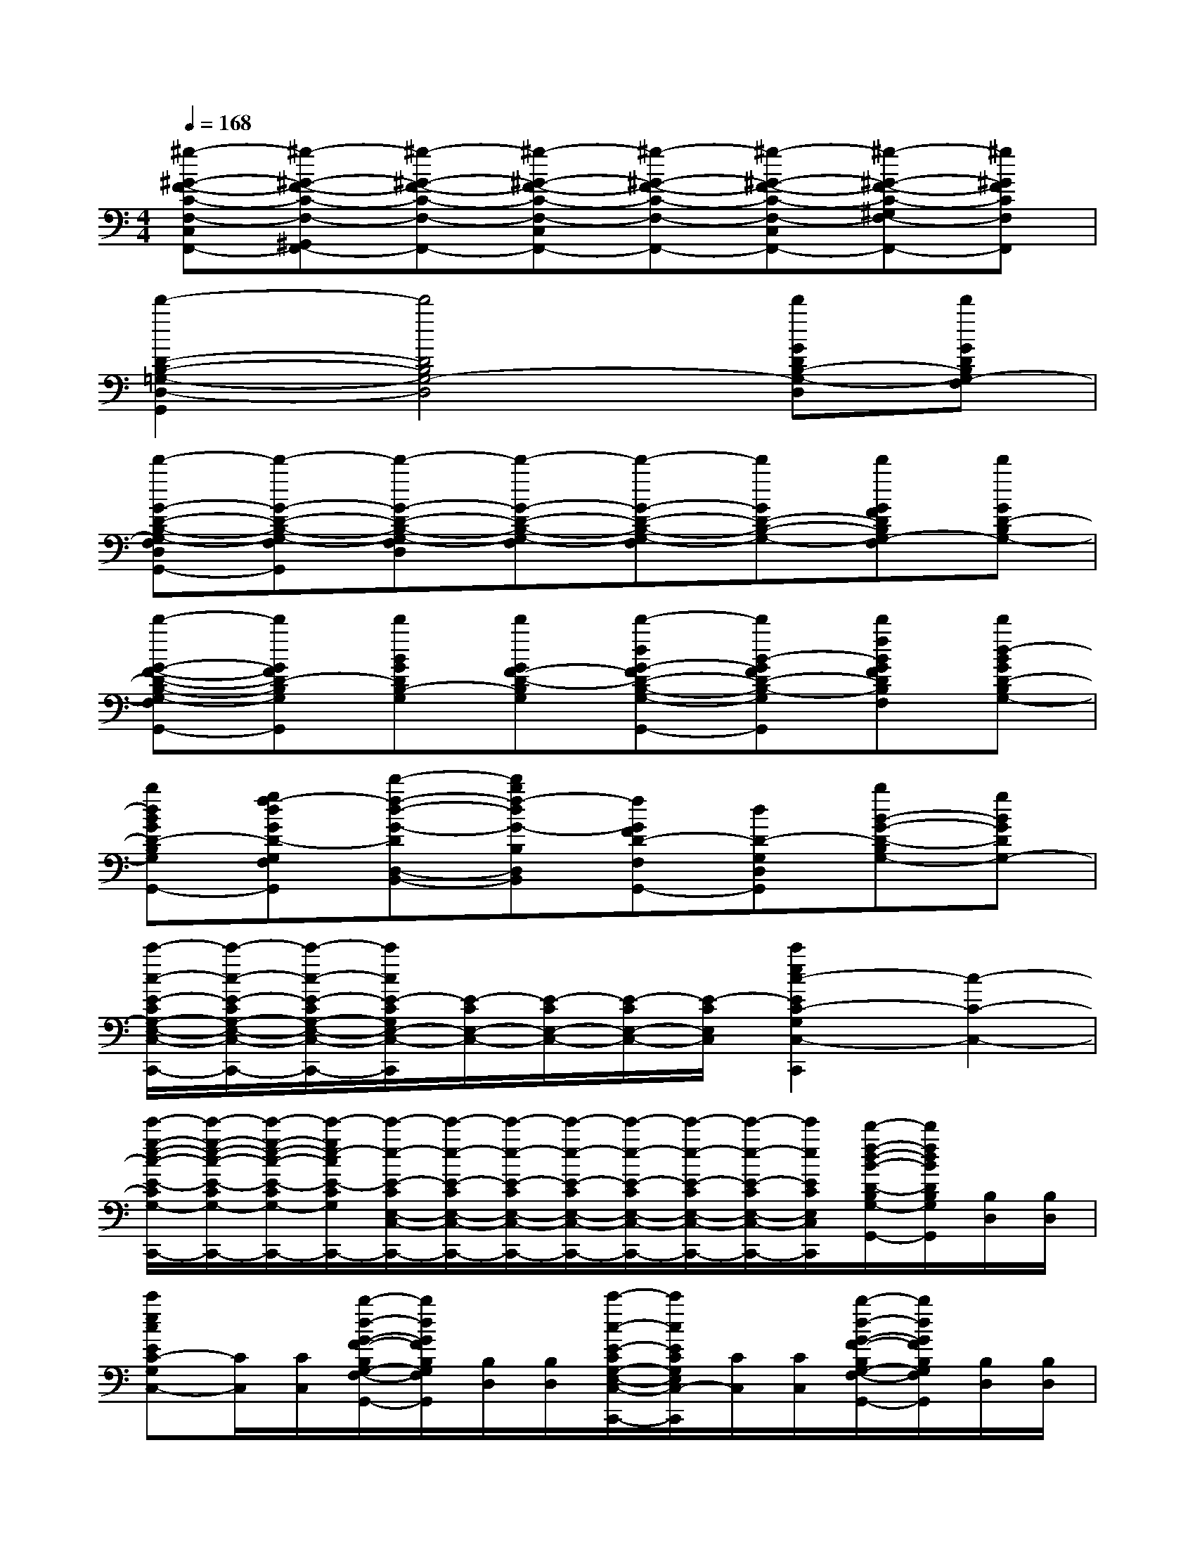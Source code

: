 X:1
T:
M:4/4
L:1/8
Q:1/4=168
K:C%0sharps
V:1
[^g-^G-F-C-F,-C,F,,-][^g-^G-F-C-F,-^G,,F,,-][^g-^G-F-C-F,-F,,-][^g-^G-F-C-F,-C,F,,-][^g-^G-F-C-F,-F,,-][^g-^G-F-C-F,-C,F,,-][^g-^G-F-C-^G,F,-F,,-][^g^GFCF,F,,]|
[d'2-D2-B,2-=G,2-D,2-G,,2][d'4D4B,4G,4-D,4][d'GDB,-G,-D,][d'GDB,G,-F,]|
[d'-G-D-B,-G,-F,D,G,,-][d'-G-D-B,-G,-F,G,,][d'-G-D-B,-G,-F,D,][d'-G-D-B,-G,-F,][d'-G-D-B,-G,-F,][d'GD-B,-G,-][d'GFDB,G,-F,][d'GD-B,G,-]|
[d'-G-F-D-B,-G,-F,G,,-][d'GFD-B,G,G,,][d'BGDB,-G,][d'GF-D-B,G,][d'-dG-FD-B,-G,-G,,-][d'B-GFD-B,-G,G,,][d'fBGFDB,G,F,][d'd-BGD-B,G,-]|
[bdBGD-B,G,D,G,,-][gf-dGD-G,F,G,,][d'-f-d-G-DD,-B,,-][d'bf-dG-B,D,B,,][fGFD-F,G,,-][dD-G,D,G,,][bB-G-D-B,G,-][gBGDG,-]|
[c'/2-c/2-E/2-C/2G,/2-E,/2-C,/2-C,,/2-][c'/2-c/2-E/2-C/2G,/2-E,/2-C,/2-C,,/2-][c'/2-c/2-E/2-C/2G,/2-E,/2-C,/2-C,,/2-][c'/2c/2E/2-C/2G,/2E,/2-C,/2-C,,/2][E/2-C/2E,/2-C,/2-][E/2-C/2E,/2-C,/2-][E/2-C/2E,/2-C,/2-][E/2-C/2E,/2C,/2][c'2e2c2-E2C2-G,2C,2-C,,2][c2-C2-C,2-]|
[e'/2-g/2-e/2-c/2-E/2-C/2G,/2-E,/2-C,/2-C,,/2-][e'/2-g/2-e/2-c/2-E/2-C/2G,/2-E,/2-C,/2-C,,/2-][e'/2-g/2-e/2-c/2-E/2-C/2G,/2-E,/2-C,/2-C,,/2-][e'/2-g/2e/2-c/2E/2-C/2G,/2E,/2-C,/2-C,,/2-][e'/2-e/2-E/2-C/2E,/2-C,/2-C,,/2-][e'/2-e/2-E/2-C/2E,/2-C,/2-C,,/2-][e'/2-e/2-E/2-C/2E,/2-C,/2-C,,/2-][e'/2-e/2-E/2-C/2E,/2-C,/2-C,,/2-][e'/2-e/2-E/2-C/2E,/2-C,/2-C,,/2-][e'/2-e/2-E/2-C/2E,/2-C,/2-C,,/2-][e'/2-e/2-E/2-C/2E,/2-C,/2-C,,/2-][e'/2e/2E/2C/2E,/2C,/2C,,/2][d'/2-f/2-d/2-B/2-D/2-B,/2G,/2-D,/2-G,,/2-][d'/2f/2d/2B/2D/2B,/2G,/2D,/2-G,,/2][B,/2D,/2][B,/2D,/2]|
[c'ecEC-G,C,-][C/2C,/2][C/2C,/2][b/2-d/2-G/2-F/2-B,/2G,/2-F,/2-D,/2G,,/2-][b/2d/2G/2F/2B,/2G,/2F,/2D,/2G,,/2][B,/2D,/2][B,/2D,/2][c'/2-c/2-E/2-C/2G,/2-E,/2-C,/2-C,,/2-][c'/2c/2E/2C/2G,/2E,/2C,/2-C,,/2][C/2C,/2][C/2C,/2][b/2-d/2-G/2-F/2-B,/2G,/2-F,/2-D,/2G,,/2-][b/2d/2G/2F/2B,/2G,/2F,/2D,/2G,,/2][B,/2D,/2][B,/2D,/2]|
[e/2-c/2E/2-G,/2E,/2-C,/2-C,,/2-][e/2-E/2-C/2E,/2-C,/2-C,,/2-][e/2-E/2-C/2E,/2-C,/2-C,,/2-][e/2-E/2-C/2E,/2-C,/2-C,,/2-][e/2-E/2-C/2E,/2-C,/2-C,,/2-][e/2-E/2-C/2E,/2-C,/2-C,,/2-][e/2-E/2-C/2E,/2-C,/2-C,,/2-][e/2-E/2-C/2E,/2-C,/2-C,,/2-][e/2-E/2-C/2E,/2-C,/2-C,,/2-][e/2-E/2-C/2E,/2-C,/2-C,,/2-][e/2-E/2-C/2E,/2-C,/2-C,,/2-][e/2E/2C/2E,/2-C,/2-C,,/2][e/2-E/2-C/2E,/2-C,/2-][e/2-E/2-C/2E,/2-C,/2-][e/2E/2C/2E,/2C,/2][e/2E/2C/2E,/2C,/2]|
[b/2-G/2-D/2B,/2-G,/2-D,/2B,,/2-G,,/2-][b/2-G/2-D/2B,/2-G,/2-D,/2B,,/2-G,,/2-][b/2-G/2-D/2B,/2-G,/2-D,/2B,,/2-G,,/2-][b/2-G/2-D/2B,/2-G,/2-D,/2B,,/2-G,,/2-][b/2-G/2-D/2B,/2-G,/2-D,/2B,,/2-G,,/2-][b/2-G/2-D/2B,/2-G,/2-D,/2B,,/2-G,,/2-][b/2-G/2-D/2B,/2-G,/2-D,/2B,,/2-G,,/2-][b/2-G/2-D/2B,/2-G,/2-D,/2B,,/2-G,,/2-][b/2-G/2-D/2B,/2-G,/2-D,/2B,,/2-G,,/2-][b/2-G/2-D/2B,/2-G,/2-D,/2B,,/2-G,,/2-][b/2-G/2-D/2B,/2-G,/2-D,/2B,,/2-G,,/2-][b/2G/2D/2B,/2-G,/2D,/2B,,/2G,,/2-][b/2-G/2-D/2B,/2G,/2-D,/2B,,/2-G,,/2-][b/2-G/2-D/2B,/2G,/2-D,/2B,,/2-G,,/2-][b/2G/2D/2B,/2G,/2D,/2B,,/2G,,/2][b/2G/2D/2B,/2G,/2-D,/2B,,/2G,,/2]|
[c'/2-c/2-E/2C/2-G,/2E,/2C,/2-][c'/2-c/2-E/2C/2-G,/2E,/2C,/2-][c'/2-c/2-E/2C/2-G,/2E,/2C,/2-][c'/2-c/2-E/2C/2-G,/2E,/2C,/2-][c'/2-c/2-E/2C/2-G,/2E,/2C,/2-][c'/2-c/2-E/2C/2-G,/2E,/2C,/2-][c'/2-c/2-E/2C/2-G,/2E,/2C,/2-][c'/2-c/2-E/2C/2-G,/2E,/2C,/2-][c'/2-c/2-E/2C/2-G,/2E,/2C,/2-][c'/2c/2-E/2C/2-G,/2E,/2C,/2-][c/2-E/2C/2-G,/2E,/2C,/2-][c/2E/2C/2-G,/2E,/2C,/2-][d/2-E/2D/2-C/2-B,/2-G,/2E,/2C,/2-][d/2E/2D/2C/2-B,/2G,/2E,/2C,/2-][e/2-E/2-C/2-^A,/2-G,/2E,/2C,/2-][e/2E/2C/2^A,/2G,/2E,/2C,/2]|
[f/2-F/2-C/2-=A,/2F,/2-A,,/2-][f/2F/2-C/2-A,/2F,/2-A,,/2-][e/2-F/2E/2-C/2-A,/2F,/2-A,,/2-][e/2F/2E/2C/2-A,/2F,/2-A,,/2-][f/2-F/2-C/2-A,/2F,/2-A,,/2-][f/2F/2-C/2-A,/2F,/2-A,,/2-][g/2-G/2-F/2C/2-A,/2F,/2-A,,/2-][g/2G/2F/2C/2-A,/2F,/2-A,,/2][a/2-A/2-F/2C/2-A,/2F,/2-F,,/2-][a/2A/2F/2C/2-A,/2F,/2-F,,/2-][g/2-G/2-F/2C/2-A,/2F,/2-F,,/2-][g/2G/2F/2C/2-A,/2F,/2-F,,/2-][a/2-A/2-F/2C/2-A,/2F,/2-F,,/2-][a/2A/2F/2C/2-A,/2F,/2-F,,/2-][b/2-B/2-F/2C/2-A,/2F,/2-F,,/2-][b/2B/2F/2C/2A,/2F,/2F,,/2]|
[c'/2-c/2-G/2C/2-G,/2E,/2-E,,/2-][c'/2-c/2-G/2C/2-G,/2E,/2-E,,/2][c'/2-c/2-G/2C/2-G,/2E,/2-F,,/2-][c'/2-c/2-G/2C/2-G,/2E,/2-F,,/2][c'/2-c/2-G/2C/2-G,/2E,/2-E,,/2-][c'/2-c/2-G/2C/2-G,/2E,/2-E,,/2][c'/2-c/2-G/2C/2-G,/2E,/2-D,,/2-][c'/2-c/2-G/2C/2-G,/2E,/2-D,,/2][c'/2-c/2-E/2C/2-G,/2E,/2-C,/2-C,,/2-][c'/2c/2-E/2C/2-G,/2E,/2-C,/2C,,/2-][c/2-E/2C/2-G,/2E,/2-C,,/2-][c/2E/2C/2-G,/2E,/2-C,,/2-][d/2-E/2D/2-C/2-G,/2E,/2-C,,/2-][d/2E/2D/2C/2-G,/2E,/2-C,,/2-][e/2-E/2-C/2-G,/2E,/2-C,,/2-][e/2E/2C/2G,/2E,/2C,,/2]|
[f/2-F/2-C/2-A,/2F,/2-A,,/2-][f/2F/2-C/2-A,/2F,/2-A,,/2-][e/2-F/2E/2-C/2-A,/2F,/2-A,,/2-][e/2F/2E/2C/2-A,/2F,/2-A,,/2-][f/2-F/2-C/2-A,/2F,/2-A,,/2-][f/2F/2-C/2-A,/2F,/2-A,,/2-][g/2-G/2-F/2C/2-A,/2F,/2-A,,/2-][g/2G/2F/2C/2-A,/2F,/2-A,,/2][a/2-A/2-F/2C/2-A,/2F,/2-F,,/2-][a/2A/2F/2C/2-A,/2F,/2-F,,/2-][g/2-G/2-F/2C/2-A,/2F,/2-F,,/2-][g/2G/2F/2C/2-A,/2F,/2-F,,/2-][a/2-A/2-F/2C/2-A,/2F,/2-F,,/2-][a/2A/2F/2C/2-A,/2F,/2-F,,/2-][b/2-B/2-F/2C/2-A,/2F,/2-F,,/2-][b/2B/2F/2C/2A,/2F,/2F,,/2]|
[c'/2-c/2-G/2C/2-G,/2E,/2-E,,/2-][c'/2-c/2-G/2C/2-G,/2E,/2-E,,/2][c'/2-c/2-G/2C/2-G,/2E,/2-F,,/2-][c'/2-c/2-G/2C/2-G,/2E,/2-F,,/2][c'/2-c/2-G/2C/2-G,/2E,/2-E,,/2-][c'/2-c/2-G/2C/2-G,/2E,/2-E,,/2][c'/2-c/2-G/2C/2-G,/2E,/2-D,,/2-][c'/2-c/2-G/2C/2-G,/2E,/2-D,,/2][c'/2-c/2-E/2C/2-G,/2E,/2-C,,/2-][c'/2c/2-E/2C/2-G,/2E,/2-C,,/2-][c/2-E/2C/2-G,/2E,/2-C,,/2-][c/2E/2C/2-G,/2E,/2-C,,/2-][d/2-E/2D/2-C/2-G,/2E,/2-C,,/2-][d/2E/2D/2C/2-G,/2E,/2-C,,/2-][e/2-E/2-C/2-G,/2E,/2-C,,/2-][e/2E/2C/2G,/2E,/2C,,/2]|
[g/2G/2F/2C/2-A,/2F,/2-A,,/2-][f/2F/2-C/2-A,/2F,/2-A,,/2-][e/2-F/2E/2-C/2-A,/2F,/2-A,,/2-][e/2F/2E/2C/2-A,/2F,/2-A,,/2-][f/2-F/2-C/2-A,/2F,/2-A,,/2-][f/2F/2-C/2-A,/2F,/2-A,,/2-][g/2-G/2-F/2C/2-A,/2F,/2-A,,/2-][g/2G/2F/2C/2-A,/2F,/2-A,,/2][b/2B/2F/2C/2-A,/2F,/2-F,,/2-][a/2A/2F/2C/2-A,/2F,/2-F,,/2-][g/2-G/2-F/2C/2-A,/2F,/2-F,,/2-][g/2G/2F/2C/2-A,/2F,/2-F,,/2-][a/2-A/2-F/2C/2-A,/2F,/2-F,,/2-][a/2A/2F/2C/2-A,/2F,/2-F,,/2-][b/2-B/2-F/2C/2-A,/2F,/2-F,,/2-][b/2B/2F/2C/2A,/2F,/2F,,/2]
